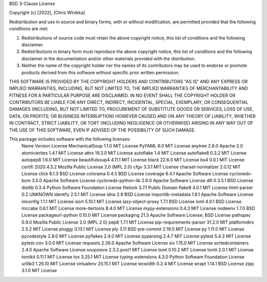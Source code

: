 BSD 3-Clause License

Copyright (c) [2022], [Chris Winikka]

Redistribution and use in source and binary forms, with or without
modification, are permitted provided that the following conditions are met:

1. Redistributions of source code must retain the above copyright notice, this
   list of conditions and the following disclaimer.

2. Redistributions in binary form must reproduce the above copyright notice,
   this list of conditions and the following disclaimer in the documentation
   and/or other materials provided with the distribution.

3. Neither the name of the copyright holder nor the names of its
   contributors may be used to endorse or promote products derived from
   this software without specific prior written permission.

THIS SOFTWARE IS PROVIDED BY THE COPYRIGHT HOLDERS AND CONTRIBUTORS "AS IS"
AND ANY EXPRESS OR IMPLIED WARRANTIES, INCLUDING, BUT NOT LIMITED TO, THE
IMPLIED WARRANTIES OF MERCHANTABILITY AND FITNESS FOR A PARTICULAR PURPOSE ARE
DISCLAIMED. IN NO EVENT SHALL THE COPYRIGHT HOLDER OR CONTRIBUTORS BE LIABLE
FOR ANY DIRECT, INDIRECT, INCIDENTAL, SPECIAL, EXEMPLARY, OR CONSEQUENTIAL
DAMAGES (INCLUDING, BUT NOT LIMITED TO, PROCUREMENT OF SUBSTITUTE GOODS OR
SERVICES; LOSS OF USE, DATA, OR PROFITS; OR BUSINESS INTERRUPTION) HOWEVER
CAUSED AND ON ANY THEORY OF LIABILITY, WHETHER IN CONTRACT, STRICT LIABILITY,
OR TORT (INCLUDING NEGLIGENCE OR OTHERWISE) ARISING IN ANY WAY OUT OF THE USE
OF THIS SOFTWARE, EVEN IF ADVISED OF THE POSSIBILITY OF SUCH DAMAGE.


This package includes software with the following licenses:
 Name                     Version      License
 MechanicalSoup           1.1.0        MIT License
 PyYAML                   6.0          MIT License
 anytree                  2.8.0        Apache 2.0
 atomicwrites             1.4.1        MIT License
 attrs                    19.3.0       MIT License
 autoflake                1.4          MIT License
 autoflake8               0.3.2        MIT License
 autopep8                 1.6.0        MIT License
 beautifulsoup4           4.11.1       MIT License
 black                    22.6.0       MIT License
 bs4                      0.0.1        MIT License
 certifi                  2020.4.5.2   Mozilla Public License 2.0 (MPL 2.0)
 cfgv                     3.3.1        MIT License
 charset-normalizer       2.0.12       MIT License
 click                    8.1.3        BSD License
 colorama                 0.4.5        BSD License
 coverage                 6.4.1        Apache Software License
 cyclonedx-bom            3.5.0        Apache Software License
 cyclonedx-python-lib     2.6.0        Apache Software License
 dill                     0.3.5.1      BSD License
 distlib                  0.3.4        Python Software Foundation License
 filelock                 3.7.1        Public Domain
 flake8                   4.0.1        MIT License
 html-parser              0.2          UNKNOWN
 identify                 2.5.1        MIT License
 idna                     2.9          BSD License
 importlib-metadata       1.6.1        Apache Software License
 iniconfig                1.1.1        MIT License
 isort                    5.10.1       MIT License
 lazy-object-proxy        1.7.1        BSD License
 lxml                     4.9.1        BSD License
 mccabe                   0.6.1        MIT License
 more-itertools           8.4.0        MIT License
 mypy-extensions          0.4.3        MIT License
 nodeenv                  1.7.0        BSD License
 packageurl-python        0.10.0       MIT License
 packaging                21.3         Apache Software License; BSD License
 pathspec                 0.9.0        Mozilla Public License 2.0 (MPL 2.0)
 pep8                     1.7.1        MIT License
 pip-requirements-parser  31.2.0       MIT
 platformdirs             2.5.2        MIT License
 pluggy                   0.13.1       MIT License
 ply                      3.11         BSD
 pre-commit               2.19.0       MIT License
 py                       1.11.0       MIT License
 pycodestyle              2.8.0        MIT License
 pyflakes                 2.4.0        MIT License
 pyparsing                2.4.7        MIT License
 pytest                   5.4.3        MIT License
 pytest-cov               3.0.0        MIT License
 requests                 2.26.0       Apache Software License
 six                      1.15.0       MIT License
 sortedcontainers         2.4.0        Apache Software License
 soupsieve                2.3.2.post1  MIT License
 toml                     0.10.2       MIT License
 tomli                    2.0.1        MIT License
 tomlkit                  0.11.1       MIT License
 tox                      3.25.1       MIT License
 typing-extensions        4.3.0        Python Software Foundation License
 urllib3                  1.26.10      MIT License
 virtualenv               20.15.1      MIT License
 wcwidth                  0.2.4        MIT License
 wrapt                    1.14.1       BSD License
 zipp                     3.1.0        MIT License